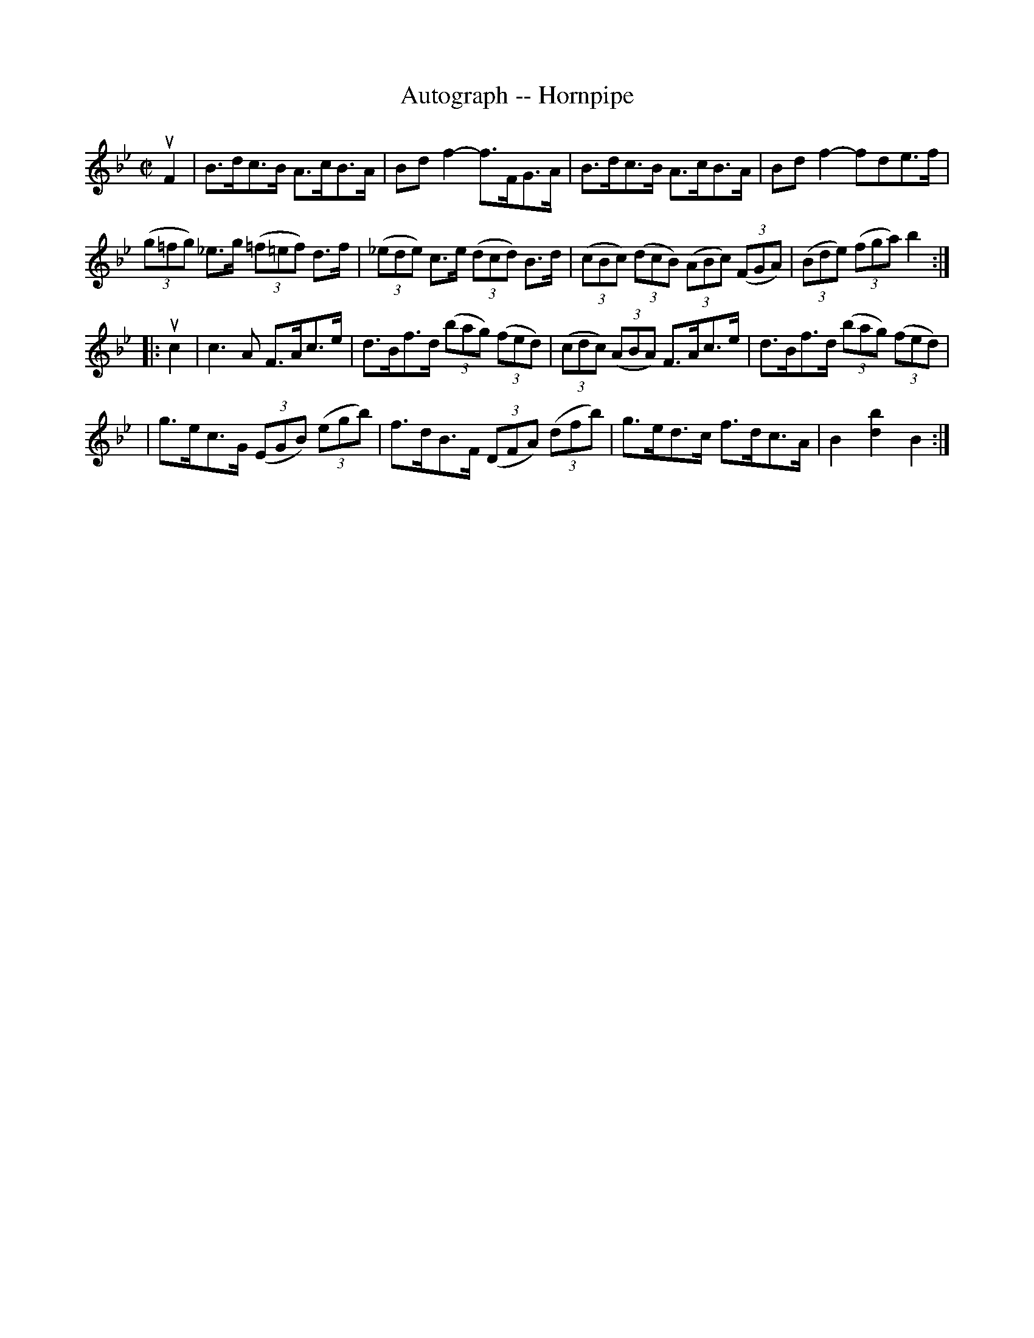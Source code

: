 X:1
T:Autograph -- Hornpipe
R:hornpipe
B:Cole's 1000 Fiddle Tunes
M:C|
L:1/8
K:Bb
uF2|B>dc>B A>cB>A|Bd f2-f>FG>A|\
B>dc>B A>cB>A|Bdf2-fde>f|
((3g=fg) _e>g ((3=f=ef) d>f|((3_ede) c>e ((3dcd) B>d|\
((3cBc) ((3dcB) ((3ABc) ((3FGA)|((3Bde) ((3fga) b2:|
|:uc2|c3A F>Ac>e|d>Bf>d ((3bag) ((3fed)|\
((3cdc) ((3ABA) F>Ac>e|d>Bf>d ((3bag) ((3fed)|
|g>ec>G ((3EGB) ((3egb)|f>dB>F ((3DFA) ((3dfb)|\
g>ed>c f>dc>A|B2[b2d2]B2:|

